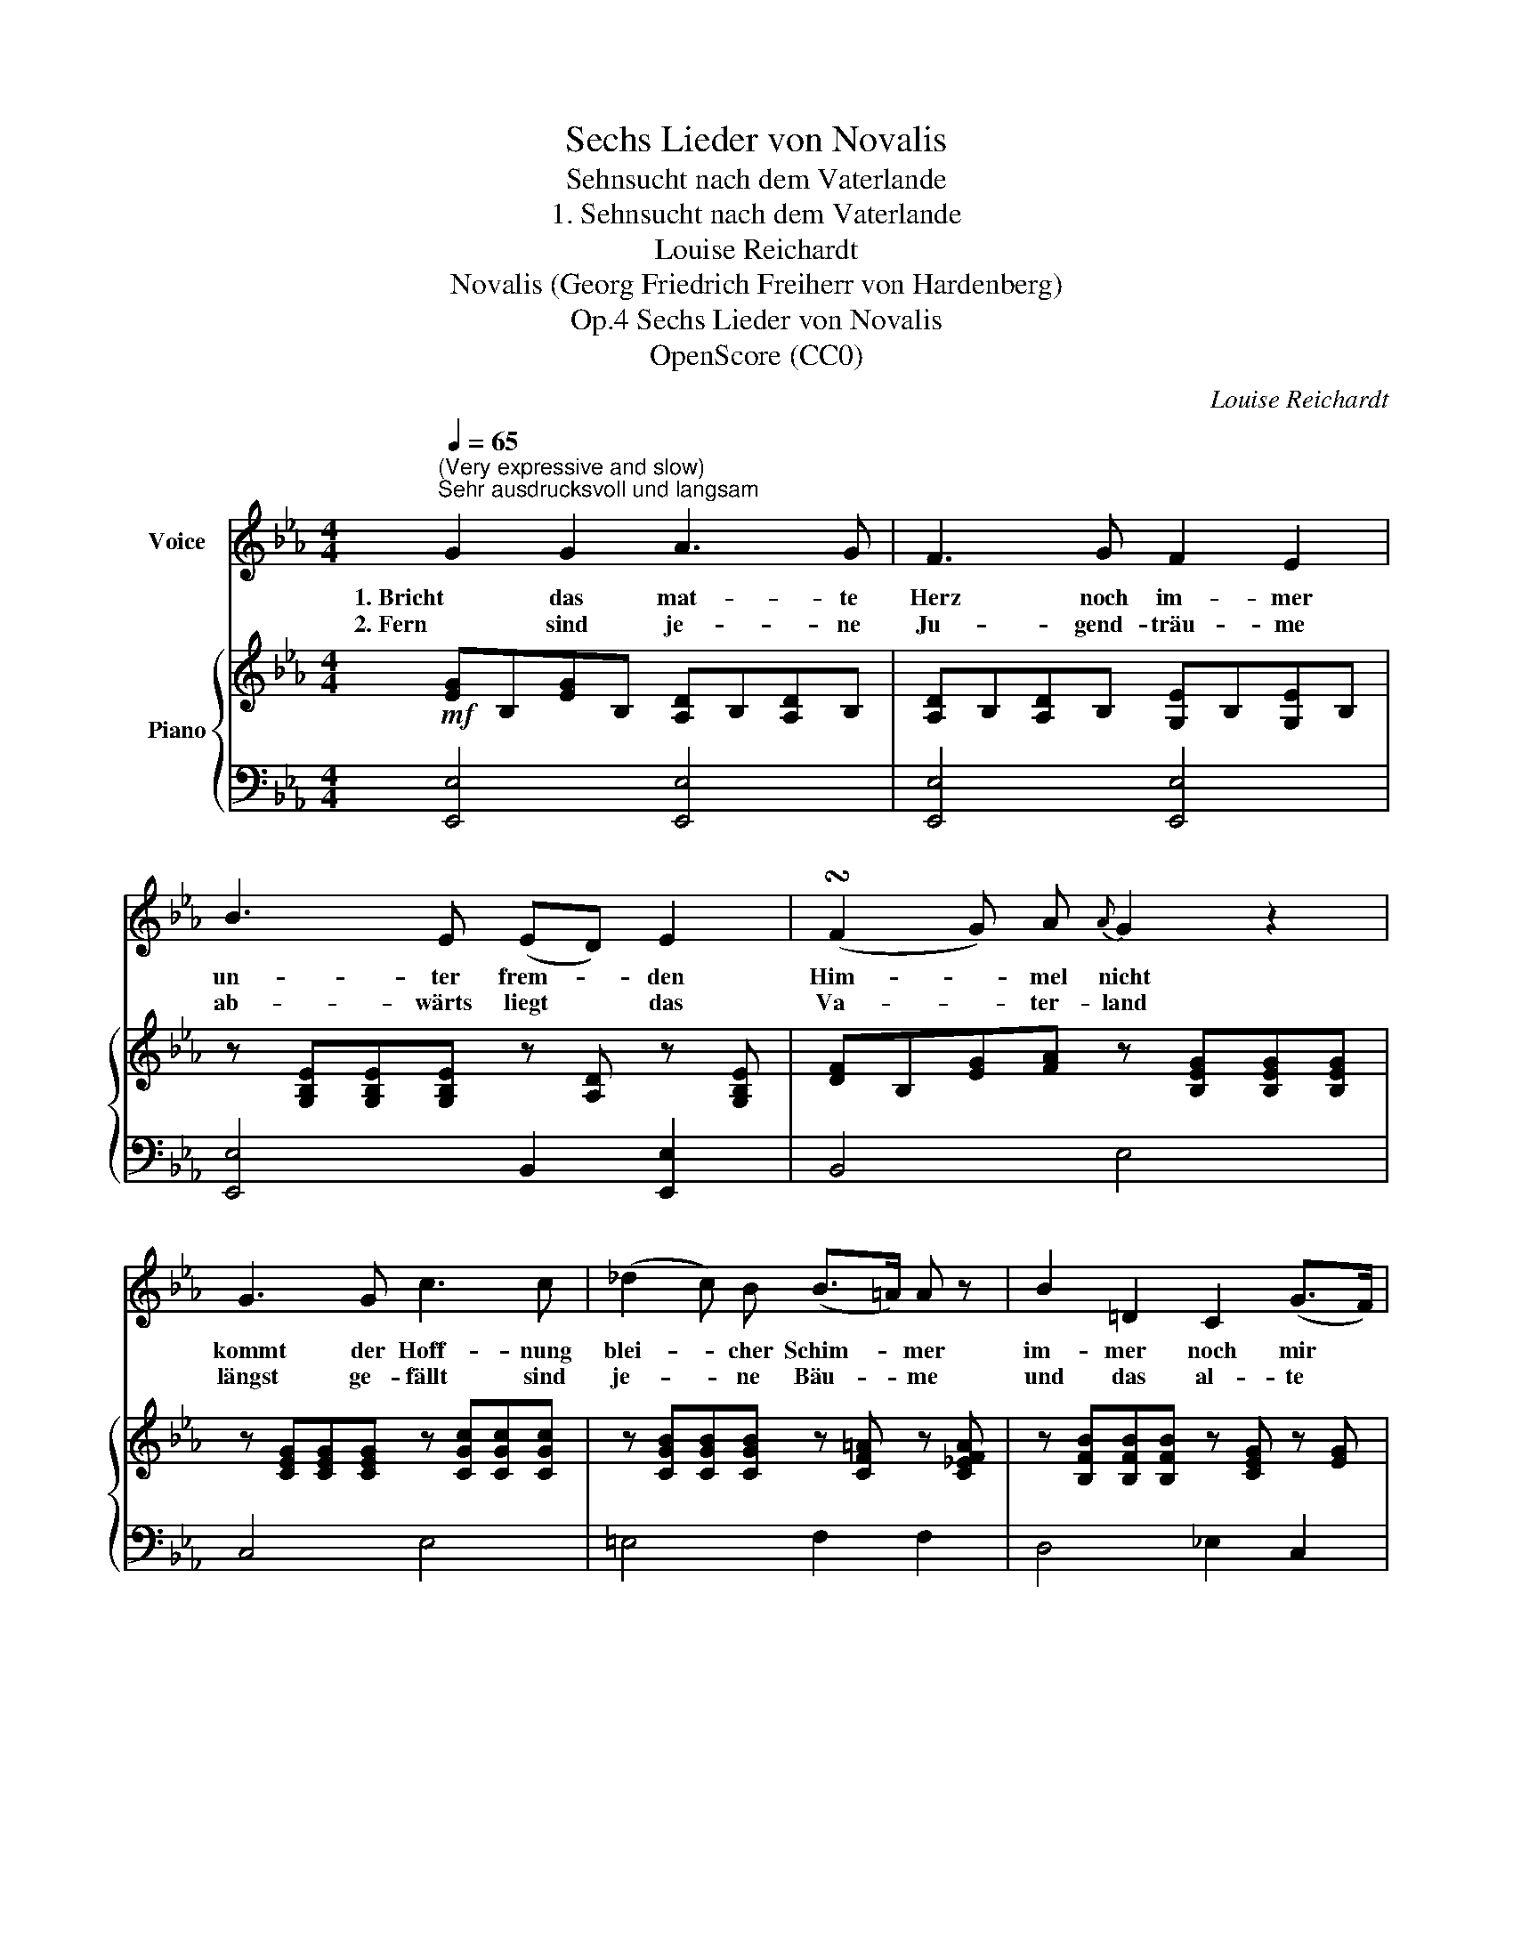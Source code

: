 X:1
T:Sechs Lieder von Novalis
T:Sehnsucht nach dem Vaterlande
T:1. Sehnsucht nach dem Vaterlande
T:Louise Reichardt
T:Novalis (Georg Friedrich Freiherr von Hardenberg)
T:Sechs Lieder von Novalis, Op.4
T:OpenScore (CC0) 
C:Louise Reichardt
Z:Novalis (Georg Friedrich Freiherr von Hardenberg)
Z:OpenScore (CC0)
%%score 1 { 2 | 3 }
L:1/8
Q:1/4=65
M:4/4
K:Eb
V:1 treble nm="Voice"
V:2 treble nm="Piano"
V:3 bass 
V:1
"^(Very expressive and slow)""^Sehr ausdrucksvoll und langsam" G2 G2 A3 G | F3 G F2 E2 | %2
w: 1. Bricht das mat- te|Herz noch im- mer|
w: 2. Fern sind je- ne|Ju- gend- träu- me|
 B3 E (ED) E2 | (!turn!F2 G) A{A} G2 z2 | G3 G c3 c | (_d2 c) B (B>=A) A z | B2 =D2 C2 (G>F) | %7
w: un- ter frem- * den|Him- * mel nicht|kommt der Hoff- nung|blei- * cher Schim- * mer|im- mer  noch mir *|
w: ab- wärts  liegt * das|Va- * ter- land|längst ge- fällt sind|je- * ne Bäu- * me|und das al- te *|
 (F3 E/) C/ B,2 z2 | _A2 G2 F2 E2 | D2 E2 G F z2 |"^dim." A2 _G2 F2 E2 | D2 E2!p! _G F z2 | %12
w: zu * Ge- sicht.|Darf ich wohl noch|Rück- kehr wäh- nen,|Strohm- weis' stür- zen|mei- ne Thrä- nen|
w: Schloss * ver- brannt.|Fürch- ter- lich wie|Mee- res- wo- gen|kam ein rau- hes|Heer ge- zo- gen|
!<(! B3 =B!f! c2!<)!!>(! c2 |[Q:1/4=62] _B3!>)! D[Q:1/4=56] E4[Q:1/4=59][Q:1/4=53] |] %14
w: bis mein Herz im|Kum- mer bricht.|
w: und das Pa- ra-|dies ver- schwand.|
V:2
!mf! [EG]B,[EG]B, [A,D]B,[A,D]B, | [A,D]B,[A,D]B, [G,E]B,[G,E]B, | %2
 z [G,B,E][G,B,E][G,B,E] z [A,D] z [G,B,E] | [DF]B,[EG][FA] z [B,EG][B,EG][B,EG] | %4
 z [CEG][CEG][CEG] z [CGc][CGc][CGc] | z [CGB][CGB][CGB] z [CF=A] z [C_EFA] | %6
 z [B,FB][B,FB][B,FB] z [CEG] z [EG] | z [DF] z [=A,CEF]!>(! [B,DF](.B,.B,.B,)!>)! | %8
!mp! [F_A]B,[EG]B, [DF]B,EB, | DB,EB, z [B,DF][B,DF][B,DF] | [FA]B,[E_G]B, [DF]B,EB, | %11
 DB,EB, z [B,DF][B,DF][B,DF] | z [EB][EB][E=B] z [Ec] z [CE_G] | %13
 z [E=G] z [A,D] !fermata![G,E](.B,.B,.B,) |] %14
V:3
 [E,,E,]4 [E,,E,]4 | [E,,E,]4 [E,,E,]4 | [E,,E,]4 B,,2 [E,,E,]2 | B,,4 E,4 | C,4 E,4 | %5
 =E,4 F,2 F,2 | D,4 _E,2 C,2 | F,2 F,2 B,,4- | B,,4 [B,,A,]2 [B,,G,]2 | %9
 [B,,F,A,]2 [B,,E,G,]2 [B,,,B,,]4- | [B,,,B,,]4 [B,,A,]2 [B,,_G,]2 | %11
 [B,,F,A,]2 [B,,E,_G,]2 B,,2 A,,2 | =G,,4 A,,2 =A,,2 | B,,2 B,,,2 !fermata![E,,E,]4 |] %14

